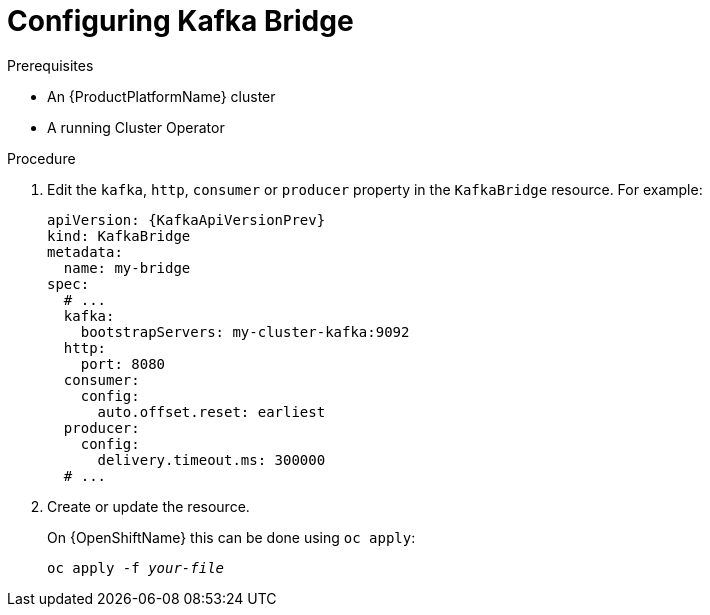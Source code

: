 // Module included in the following assemblies:
//
// assembly-kafka-bridge-configuration.adoc

[id='proc-configuring-kafka-bridge-{context}']
= Configuring Kafka Bridge

.Prerequisites

* An {ProductPlatformName} cluster
* A running Cluster Operator

.Procedure

. Edit the `kafka`, `http`, `consumer` or `producer` property in the `KafkaBridge` resource.
For example:
+
[source,yaml,subs=attributes+]
----
apiVersion: {KafkaApiVersionPrev}
kind: KafkaBridge
metadata:
  name: my-bridge
spec:
  # ...
  kafka:
    bootstrapServers: my-cluster-kafka:9092
  http:
    port: 8080
  consumer:
    config:
      auto.offset.reset: earliest
  producer:
    config:
      delivery.timeout.ms: 300000
  # ...
----

. Create or update the resource.
+
ifdef::Kubernetes[]
On {KubernetesName} this can be done using `kubectl apply`:
[source,shell,subs=+quotes]
kubectl apply -f _your-file_
+
endif::Kubernetes[]
On {OpenShiftName} this can be done using `oc apply`:
+
[source,shell,subs=+quotes]
oc apply -f _your-file_
